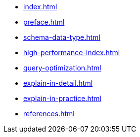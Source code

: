 * xref:index.adoc[]
* xref:preface.adoc[]
* xref:schema-data-type.adoc[]
* xref:high-performance-index.adoc[]
* xref:query-optimization.adoc[]
* xref:explain-in-detail.adoc[]
* xref:explain-in-practice.adoc[]
* xref:references.adoc[]
